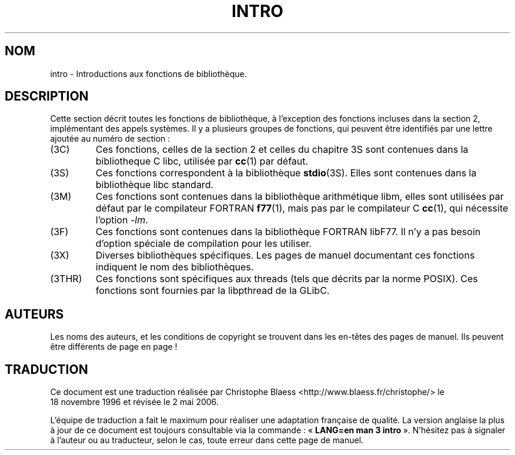 .\" Copyright (c) 1993 Michael Haardt (u31b3hs@pool.informatik.rwth-aachen.de), Fri Apr  2 11:32:09 MET DST 1993
.\"
.\" This is free documentation; you can redistribute it and/or
.\" modify it under the terms of the GNU General Public License as
.\" published by the Free Software Foundation; either version 2 of
.\" the License, or (at your option) any later version.
.\"
.\" The GNU General Public License's references to "object code"
.\" and "executables" are to be interpreted as the output of any
.\" document formatting or typesetting system, including
.\" intermediate and printed output.
.\"
.\" This manual is distributed in the hope that it will be useful,
.\" but WITHOUT ANY WARRANTY; without even the implied warranty of
.\" MERCHANTABILITY or FITNESS FOR A PARTICULAR PURPOSE.  See the
.\" GNU General Public License for more details.
.\"
.\" You should have received a copy of the GNU General Public
.\" License along with this manual; if not, write to the Free
.\" Software Foundation, Inc., 675 Mass Ave, Cambridge, MA 02139,
.\" USA.
.\"
.\" Modified Sat Jul 24 17:37:50 1993 by Rik Faith (faith@cs.unc.edu)
.\" Modified Wed Apr 27 13:33:53 MET DST 1994 by Michael Haardt.
.\"
.\" Traduction 18/11/1996 par Christophe Blaess (ccb@club-internet.fr)
.\" Màj 21/07/2003 LDP-1.56
.\" Màj 01/05/2006 LDP-1.67.1
.\"
.TH INTRO 3 "13 décembre 1995" LDP "Manuel du programmeur Linux"
.SH NOM
intro \- Introductions aux fonctions de bibliothèque.
.SH DESCRIPTION
Cette section décrit toutes les fonctions de bibliothèque, à l'exception
des fonctions incluses dans la section 2, implémentant des appels systèmes.
Il y a plusieurs groupes de fonctions, qui peuvent être identifiés par
une lettre ajoutée au numéro de section\ :
.IP (3C)
Ces fonctions, celles de la section 2 et celles du chapitre 3S sont
contenues dans la bibliotheque C libc, utilisée par
.BR cc (1)
par défaut.
.IP (3S)
Ces fonctions correspondent à la bibliothèque
.BR stdio (3S).
Elles sont contenues dans la bibliothèque libc standard.
.IP (3M)
Ces fonctions sont contenues dans la bibliothèque arithmétique libm,
elles sont utilisées par défaut par le compilateur FORTRAN
.BR f77 (1),
mais pas par le compilateur C
.BR cc (1),
qui nécessite l'option \fI\-lm\fP.
.IP (3F)
Ces fonctions sont contenues dans la bibliothèque FORTRAN libF77.
Il n'y a pas besoin d'option spéciale de compilation pour les utiliser.
.IP (3X)
Diverses bibliothèques spécifiques. Les pages de manuel documentant ces
fonctions indiquent le nom des bibliothèques.
.IP (3THR)
Ces fonctions sont spécifiques aux threads (tels que décrits par la norme
POSIX). Ces fonctions sont fournies par la libpthread de la GLibC.
.SH AUTEURS
Les noms des auteurs, et les conditions de copyright se trouvent dans
les en-têtes des pages de manuel. Ils peuvent être différents de page en
page\ !
.SH TRADUCTION
.PP
Ce document est une traduction réalisée par Christophe Blaess
<http://www.blaess.fr/christophe/> le 18\ novembre\ 1996
et révisée le 2\ mai\ 2006.
.PP
L'équipe de traduction a fait le maximum pour réaliser une adaptation
française de qualité. La version anglaise la plus à jour de ce document est
toujours consultable via la commande\ : «\ \fBLANG=en\ man\ 3\ intro\fR\ ».
N'hésitez pas à signaler à l'auteur ou au traducteur, selon le cas, toute
erreur dans cette page de manuel.
